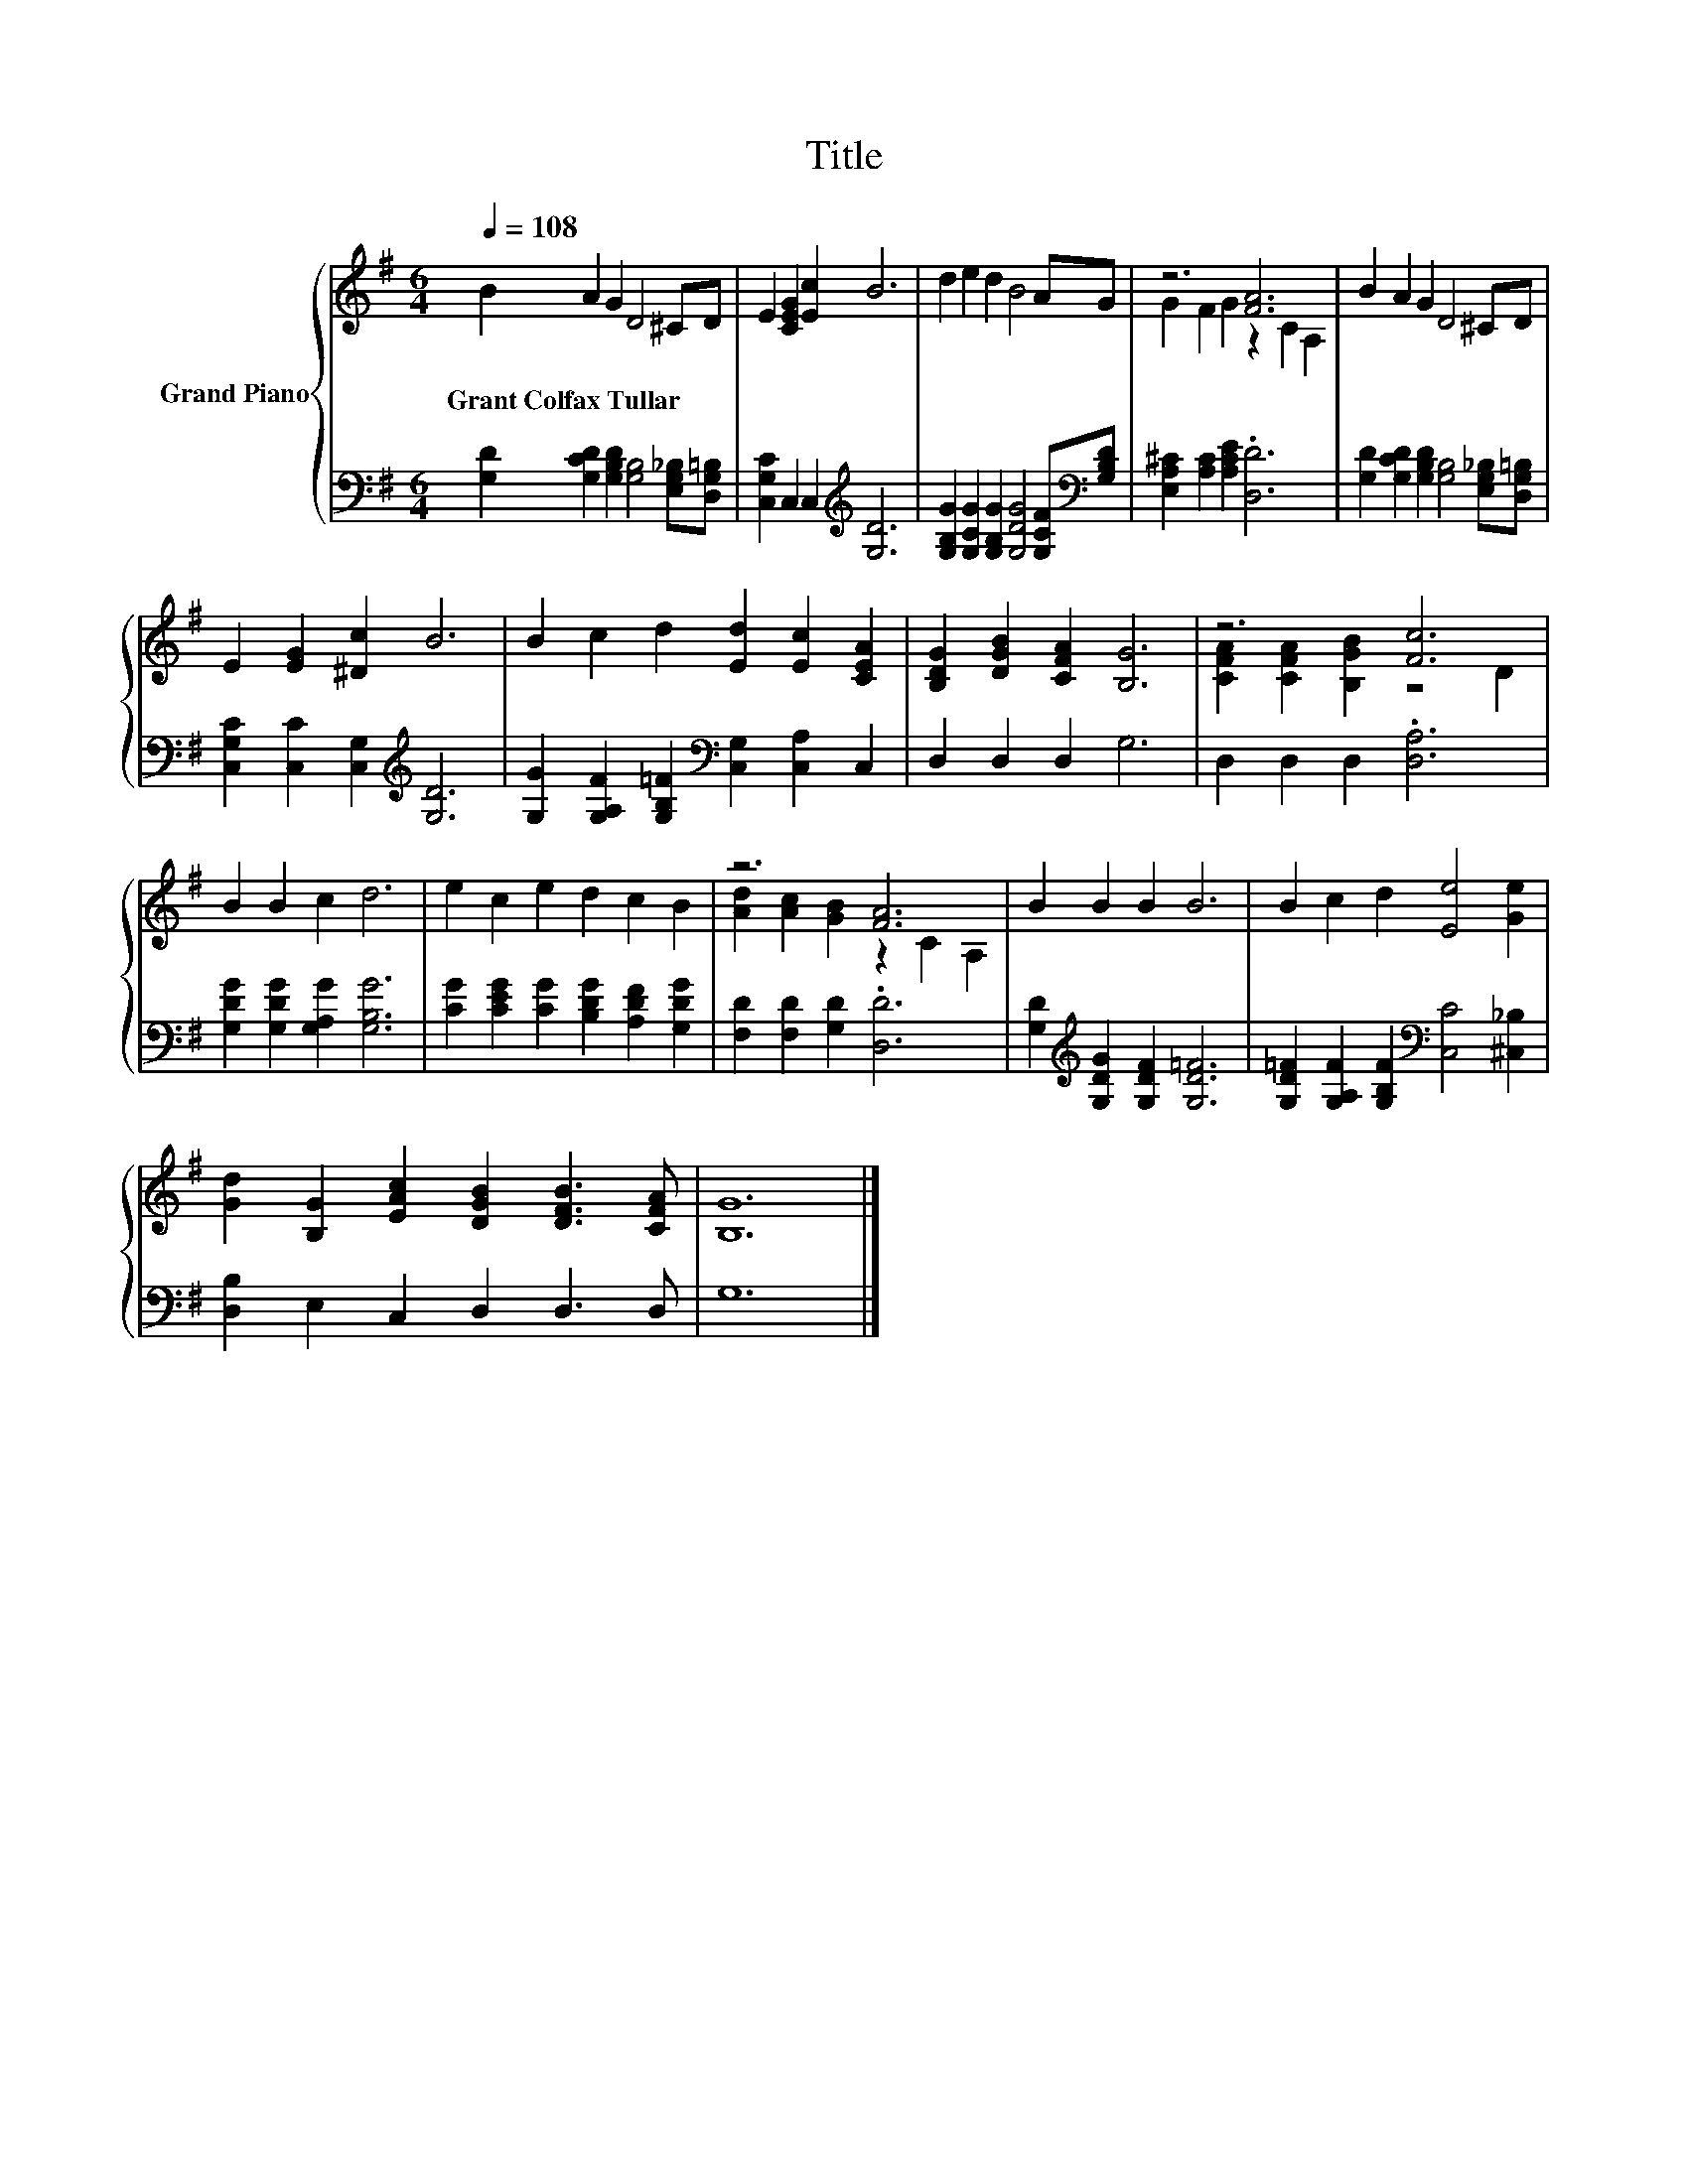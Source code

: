 X:1
T:Title
%%score { ( 1 3 ) | 2 }
L:1/8
Q:1/4=108
M:6/4
K:G
V:1 treble nm="Grand Piano"
V:3 treble 
V:2 bass 
V:1
 B2 A2 G2 D4 ^CD | E2 [CEG]2 [Ec]2 B6 | d2 e2 d2 B4 AG | z6 [FA]6 | B2 A2 G2 D4 ^CD | %5
w: Grant~Colfax~Tullar * * * * *|||||
 E2 [EG]2 [^Dc]2 B6 | B2 c2 d2 [Ed]2 [Ec]2 [CEA]2 | [B,DG]2 [DGB]2 [CFA]2 [B,G]6 | z6 [Fc]6 | %9
w: ||||
 B2 B2 c2 d6 | e2 c2 e2 d2 c2 B2 | z6 [FA]6 | B2 B2 B2 B6 | B2 c2 d2 [Ee]4 [Ge]2 | %14
w: |||||
 [Gd]2 [B,G]2 [EAc]2 [DGB]2 [DFB]3 [CFA] | [B,G]12 |] %16
w: ||
V:2
 [G,D]2 [G,CD]2 [G,B,D]2 [G,B,]4 [E,G,_B,][D,G,=B,] | [C,G,C]2 C,2 C,2[K:treble] [G,D]6 | %2
 [G,B,G]2 [G,CG]2 [G,B,G]2 [G,DG]4 [G,CF][K:bass][G,B,D] | [E,A,^C]2 [A,C]2 [A,CE]2 .[D,D]6 | %4
 [G,D]2 [G,CD]2 [G,B,D]2 [G,B,]4 [E,G,_B,][D,G,=B,] | [C,G,C]2 [C,C]2 [C,G,]2[K:treble] [G,D]6 | %6
 [G,G]2 [G,A,F]2 [G,B,=F]2[K:bass] [C,G,]2 [C,A,]2 C,2 | D,2 D,2 D,2 G,6 | D,2 D,2 D,2 .[D,A,]6 | %9
 [G,DG]2 [G,DG]2 [G,A,G]2 [G,B,G]6 | [CG]2 [CEG]2 [CG]2 [B,DG]2 [A,DF]2 [G,DG]2 | %11
 [F,D]2 [F,D]2 [G,D]2 .[D,D]6 | [G,D]2[K:treble] [G,DG]2 [G,DF]2 [G,D=F]6 | %13
 [G,D=F]2 [G,A,F]2 [G,B,F]2[K:bass] [C,C]4 [^C,_B,]2 | [D,B,]2 E,2 C,2 D,2 D,3 D, | G,12 |] %16
V:3
 x12 | x12 | x12 | G2 F2 G2 z2 C2 A,2 | x12 | x12 | x12 | x12 | [CFA]2 [CFA]2 [B,GB]2 z4 D2 | x12 | %10
 x12 | [Ad]2 [Ac]2 [GB]2 z2 C2 A,2 | x12 | x12 | x12 | x12 |] %16

